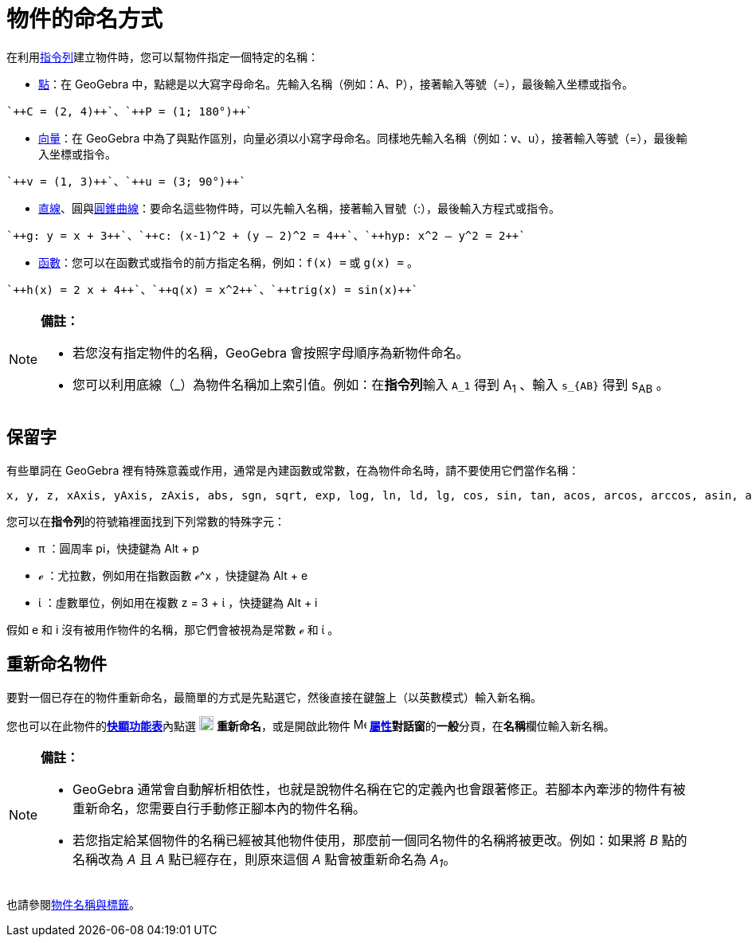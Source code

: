 = 物件的命名方式
:page-en: Naming_Objects
ifdef::env-github[:imagesdir: /zh/modules/ROOT/assets/images]

在利用xref:/指令列.adoc[指令列]建立物件時，您可以幫物件指定一個特定的名稱：

* xref:/點與向量.adoc[點]：在 GeoGebra
中，點總是以大寫字母命名。先輸入名稱（例如：A、P），接著輸入等號（=），最後輸入坐標或指令。

[EXAMPLE]
====
 `++C = (2, 4)++`、`++P = (1; 180°)++`

====

* xref:/點與向量.adoc[向量]：在 GeoGebra
中為了與點作區別，向量必須以小寫字母命名。同樣地先輸入名稱（例如：v、u），接著輸入等號（=），最後輸入坐標或指令。

[EXAMPLE]
====
 `++v = (1, 3)++`、`++u = (3; 90°)++`

====

* xref:/直線與坐標軸.adoc[直線]、圓與xref:/圓錐曲線.adoc[圓錐曲線]：要命名這些物件時，可以先輸入名稱，接著輸入冒號（:），最後輸入方程式或指令。

[EXAMPLE]
====
 `++g: y = x + 3++`、`++c: (x-1)^2 + (y – 2)^2 = 4++`、`++hyp: x^2 – y^2 = 2++`

====

* xref:/函數.adoc[函數]：您可以在函數式或指令的前方指定名稱，例如：`++f(x) =++` 或 `++g(x) =++` 。

[EXAMPLE]
====
 `++h(x) = 2 x + 4++`、`++q(x) = x^2++`、`++trig(x) = sin(x)++`

====

[NOTE]
====

*備註：*

* 若您沒有指定物件的名稱，GeoGebra 會按照字母順序為新物件命名。
* 您可以利用底線（_）為物件名稱加上索引值。例如：在**指令列**輸入 `++A_1++` 得到 A~1~ 、輸入 `++s_{AB}++` 得到 s~AB~ 。

====

== 保留字

有些單詞在 GeoGebra 裡有特殊意義或作用，通常是內建函數或常數，在為物件命名時，請不要使用它們當作名稱：

....
x, y, z, xAxis, yAxis, zAxis, abs, sgn, sqrt, exp, log, ln, ld, lg, cos, sin, tan, acos, arcos, arccos, asin, arcsin, atan, arctan, cosh, sinh, tanh, acosh, arcosh, arccosh, asinh, arcsinh, atanh, arctanh, atan2, erf, floor, ceil, round, random, conjugate, arg, gamma, gammaRegularized, beta, betaRegularized, sec, csc, cosec, cot, sech, csch, coth
....

您可以在**指令列**的符號箱裡面找到下列常數的特殊字元：

* π ：圓周率 pi，快捷鍵為 [.kcode]#Alt# + [.kcode]#p#
* ℯ ：尤拉數，例如用在指數函數 ℯ^x ，快捷鍵為 [.kcode]#Alt# + [.kcode]#e#
* ί ：虛數單位，例如用在複數 z = 3 + ί ，快捷鍵為 [.kcode]#Alt# + [.kcode]#i#

假如 e 和 i 沒有被用作物件的名稱，那它們會被視為是常數 ℯ 和 ί 。

== 重新命名物件

要對一個已存在的物件重新命名，最簡單的方式是先點選它，然後直接在鍵盤上（以英數模式）輸入新名稱。

您也可以在此物件的**xref:/快顯功能表.adoc[快顯功能表]**內點選
image:18px-Menu-edit-rename.svg.png[Menu-edit-rename.svg,width=18,height=18] *重新命名*，或是開啟此物件
image:16px-Menu-options.svg.png[Menu-options.svg,width=16,height=16]
**xref:/屬性.adoc[屬性]對話窗**的**一般**分頁，在**名稱**欄位輸入新名稱。

[NOTE]
====

*備註：*

* GeoGebra
通常會自動解析相依性，也就是說物件名稱在它的定義內也會跟著修正。若腳本內牽涉的物件有被重新命名，您需要自行手動修正腳本內的物件名稱。
* 若您指定給某個物件的名稱已經被其他物件使用，那麼前一個同名物件的名稱將被更改。例如：如果將 _B_ 點的名稱改為 _A_ 且 _A_
點已經存在，則原來這個 _A_ 點會被重新命名為 _A~1~_。

====

也請參閱xref:/物件名稱與標籤.adoc[物件名稱與標籤]。
